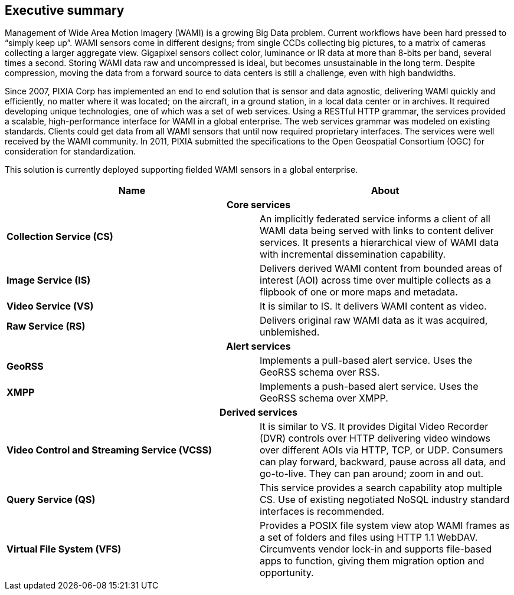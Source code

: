
== Executive summary
Management of Wide Area Motion Imagery (WAMI) is a growing Big Data problem. Current workflows have been hard pressed to "`simply keep up`". WAMI sensors come in different designs; from single CCDs collecting big pictures, to a matrix of cameras collecting a larger aggregate view. Gigapixel sensors collect color, luminance or IR data at more than 8-bits per band, several times a second. Storing WAMI data raw and uncompressed is ideal, but becomes unsustainable in the long term. Despite compression, moving the data from a forward source to data centers is still a challenge, even with high bandwidths.

Since 2007, PIXIA Corp has implemented an end to end solution that is sensor and data agnostic, delivering WAMI quickly and efficiently, no matter where it was located; on the aircraft, in a ground station, in a local data center or in archives. It required developing unique technologies, one of which was a set of web services. Using a RESTful HTTP grammar, the services provided a scalable, high-performance interface for WAMI in a global enterprise. The web services grammar was modeled on existing standards. Clients could get data from all WAMI sensors that until now required proprietary interfaces. The services were well received by the WAMI community. In 2011, PIXIA submitted the specifications to the Open Geospatial Consortium (OGC) for consideration for standardization.

This solution is currently deployed supporting fielded WAMI sensors in a global enterprise.

[%unnumbered]
[cols="2"]
|===
h|Name h|About
2+^h|Core services

|*Collection Service (CS)* |An implicitly federated service informs a client of all WAMI data being served with links to content deliver services. It presents a hierarchical view of WAMI data with incremental dissemination capability.
|*Image Service (IS)* |Delivers derived WAMI content from bounded areas of interest (AOI) across time over multiple collects as a flipbook of one or more maps and metadata.
|*Video Service (VS)* |It is similar to IS. It delivers WAMI content as video.
|*Raw Service (RS)* |Delivers original raw WAMI data as it was acquired, unblemished.

2+^h|Alert services
|*GeoRSS* |Implements a pull-based alert service. Uses the GeoRSS schema over RSS.
|*XMPP* |Implements a push-based alert service. Uses the GeoRSS schema over XMPP.

2+^h|Derived services
|*Video Control and Streaming Service (VCSS)* |It is similar to VS. It provides Digital Video Recorder (DVR) controls over HTTP delivering video windows over different AOIs via HTTP, TCP, or UDP. Consumers can play forward, backward, pause across all data, and go-to-live. They can pan around; zoom in and out.
|*Query Service (QS)* |This service provides a search capability atop multiple CS. Use of existing negotiated NoSQL industry standard interfaces is recommended.
|*Virtual File System (VFS)* |Provides a POSIX file system view atop WAMI frames as a set of folders and files using HTTP 1.1 WebDAV. Circumvents vendor lock-in and supports file-based apps to function, giving them migration option and opportunity.
|===
